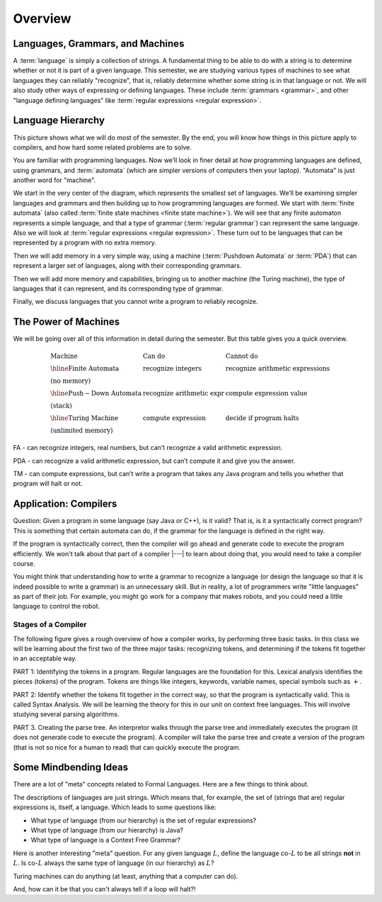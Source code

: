 .. This file is part of the OpenDSA eTextbook project. See
.. http://opendsa.org for more details.
.. Copyright (c) 2012-2020 by the OpenDSA Project Contributors, and
.. distributed under an MIT open source license.

.. avmetadata::
   :author: Susan Rodger and Cliff Shaffer
   :requires: FL Introduction
   :satisfies:
   :topic: Introduction

Overview
========

Languages, Grammars, and Machines
---------------------------------

A :term:`language` is simply a collection of strings.
A fundamental thing to be able to do with a string is to determine
whether or not it is part of a given language.
This semester, we are studying various types of machines to see what
languages they can reliably "recognize", that is, reliably determine
whether some string is in that language or not.
We will also study other ways of expressing or defining languages.
These include :term:`grammars <grammar>`, and other
"language defining languages"
like :term:`regular expressions <regular expression>`.

Language Hierarchy
------------------

This picture shows what we will do most of the semester.
By the end, you will know how things in this picture apply to
compilers, and how hard some related problems are to solve.

.. inlineav:: HierarchyCON dgm
   :links: AV/PIFLA/Intro/HierarchyCON.css
   :scripts: AV/PIFLA/Intro/HierarchyCON.js
   :align: center

You are familiar with programming languages.
Now we’ll look in finer detail at how programming languages are
defined, using grammars, and 
:term:`automata` (which are simpler versions of computers then your
laptop).
"Automata" is just another word for "machine".

We start in the very center of the diagram, which represents the
smallest set of languages.
We’ll be examining simpler languages and grammars and then building up
to how programming languages are formed.
We start with :term:`finite automata` (also called
:term:`finite state machines <finite state machine>`).
We will see that any finite automaton represents a simple language,
and that a type of grammar (:term:`regular grammar`) can represent the
same language.
Also we will look at :term:`regular expressions <regular expression>`.
These turn out to be languages that can be represented by a
program with no extra memory.

Then we will add memory in a very simple way, using a machine
(:term:`Pushdown Automata` or :term:`PDA`) that can 
represent a larger set of languages, along with their corresponding
grammars.

Then we will add more memory and capabilities, bringing us to another
machine (the Turing machine), the type of languages that it can
represent, and its corresponding type of grammar.

Finally, we discuss languages that you cannot write a program to
reliably recognize.


The Power of Machines
---------------------

We will be going over all of this information in detail during
the semester.
But this table gives you a quick overview.

.. math::

   \begin{array}{lll}
   \mathrm{Machine}& \mathrm{Can\ do}&  \mathrm{Cannot\ do}\\
   \hline 
   \mathrm{Finite\ Automata}&       \mathrm{recognize\ integers}& \mathrm{recognize\ arithmetic\ expressions}\\
   \mathrm{(no\ memory)}\\
   \hline
   \mathrm{Push-Down\ Automata}&      \mathrm{recognize\ arithmetic\ expr}& \mathrm{compute\ expression\ value}\\
   \mathrm{(stack)}\\
   \hline
   \mathrm{Turing\ Machine}&       \mathrm{compute\ expression}&
   \mathrm{decide\ if\ program\ halts}\\
   \mathrm{(unlimited\ memory)}
   \end{array}

FA - can recognize integers, real numbers, but can’t recognize a valid
arithmetic expression.

PDA - can recognize a valid arithmetic expression, but can’t compute
it and give you the answer.

TM - can compute expressions, but can’t write a program that takes any
Java program and tells you whether that program will halt or not.


Application: Compilers
----------------------

Question: Given a program in some language (say Java or C++), is it valid?
That is, is it a syntactically correct program?
This is something that certain automata can do, if the grammar for the
language is defined in the right way.

If the program is syntactically correct, then the compiler will go
ahead and generate code to execute the program efficiently.
We won't talk about that part of a compiler |---| to learn about doing
that, you would need to take a compiler course.

.. inlineav:: CompileCON dgm
   :links: 
   :scripts: AV/PIFLA/Intro/CompileCON.js
   :align: center

You might think that understanding how to write a grammar to recognize
a language (or design the language so that it is indeed possible to
write a grammar) is an unnecessary skill.
But in reality, a lot of programmers write "little languages" as part
of their job.
For example, you might go work for a company that makes robots, and
you could need a little language to control the robot.


Stages of a Compiler
~~~~~~~~~~~~~~~~~~~~

The following figure gives a rough overview of how a compiler works,
by performing three basic tasks.
In this class we will be learning about the first two of the three
major tasks: recognizing tokens, and determining if the tokens fit
together in an acceptable way.

.. inlineav:: CompileStagesCON dgm
   :links: 
   :scripts: AV/PIFLA/Intro/CompileStagesCON.js

PART 1: Identifying the tokens in a program.
Regular languages are the foundation for this.
Lexical analysis identifies the pieces (tokens) of the program.
Tokens are things like integers, keywords, variable names, special
symbols such as :math:`+`.

PART 2: Identify whether the tokens fit together in the correct
way, so that the program is syntactically valid.
This is called Syntax Analysis.
We will be learning the theory for this in our unit on context free
languages.
This will involve studying several parsing algorithms.

PART 3. Creating the parse tree.
An interpretor walks through the parse tree and immediately executes
the program (it does not generate code to execute the program).
A compiler will take the parse tree and create a version of
the program (that is not so nice for a human to read) that can quickly
execute the program.


Some Mindbending Ideas
----------------------

There are a lot of "meta" concepts related to Formal Languages.
Here are a few things to think about.

The descriptions of languages are just strings.
Which means that, for example, the set of (strings that are) regular
expressions is, itself, a language.
Which leads to some questions like:

* What type of language (from our hierarchy) is the set of regular
  expressions?
* What type of language (from our hierarchy) is Java?
* What type of language is a Context Free Grammar?

Here is another interesting "meta" question.
For any given language :math:`L`, define the language co-:math:`L` to be all
strings **not** in :math:`L`.
Is co-:math:`L` always the same type of language (in our hierarchy) as
:math:`L`?

Turing machines can do anything
(at least, anything that a computer can do).

And, how can it be that you can't always tell if a loop will halt?!
